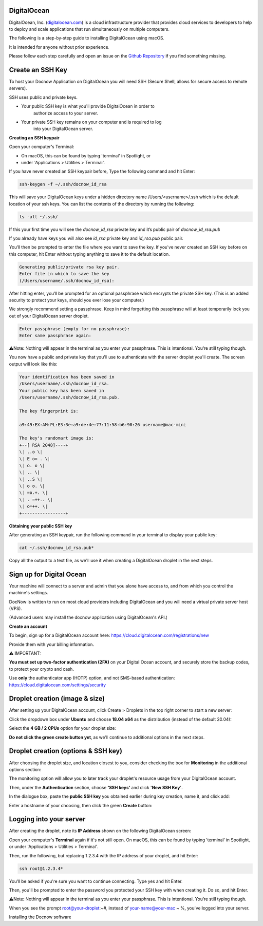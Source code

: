 DigitalOcean
============

DigitalOcean, Inc. (`digitalocean.com <http://digitalocean.com>`__) is a
cloud infrastructure provider that provides cloud services to developers
to help to deploy and scale applications that run simultaneously on
multiple computers.

The following is a step-by-step guide to installing DigitalOcean using
macOS.

It is intended for anyone without prior experience.

Please follow each step carefully and open an issue on the `Github
Repository <https://github.com/DocNow/docnow-ansible/issues>`__ if you
find something missing.

Create an SSH Key
=================

To host your Docnow Application on DigitalOcean you will need SSH
(Secure Shell, allows for secure access to remote servers).

SSH uses public and private keys.

-  Your public SSH key is what you'll provide DigitalOcean in order to
      authorize access to your server.

-  Your private SSH key remains on your computer and is required to log
      into your DigitalOcean server.

**Creating an SSH keypair**

Open your computer's Terminal:

-  On macOS, this can be found by typing 'terminal' in Spotlight, or

-  under 'Applications > Utilities > Terminal'.

If you have never created an SSH keypair before, Type the following
command and hit Enter:


.. code-block:: bash

    ssh-keygen -f ~/.ssh/docnow_id_rsa

This will save your DigitalOcean keys under a hidden directory name
/Users/<username>/.ssh which is the default location of your ssh keys.
You can list the contents of the directory by running the following:

.. code-block:: bash
    
    ls -alt ~/.ssh/

If this your first time you will see the `docnow_id_rsa` private key and
it’s public pair of `docnow_id_rsa.pub`

If you already have keys you will also see `id_rsa` private key and
`id_rsa.pub` public pair.

You'll then be prompted to enter the file where you want to save the
key. If you've never created an SSH key before on this computer, hit
Enter without typing anything to save it to the default location.

.. code-block:: bash

 Generating public/private rsa key pair.
 Enter file in which to save the key
 (/Users/username/.ssh/docnow_id_rsa):

After hitting enter, you’ll be prompted for an optional passphrase which
encrypts the private SSH key. (This is an added security to protect your
keys, should you ever lose your computer.)

We strongly recommend setting a passphrase. Keep in mind forgetting this
passphrase will at least temporarily lock you out of your DigitalOcean
server droplet.

.. code-block:: bash

 Enter passphrase (empty for no passphrase):
 Enter same passphrase again:

⚠️Note: Nothing will appear in the terminal as you enter your
passphrase. This is intentional. You're still typing though.

You now have a public and private key that you'll use to authenticate
with the server droplet you'll create. The screen output will look like
this:

.. code-block:: bash

 Your identification has been saved in
 /Users/username/.ssh/docnow_id_rsa.
 Your public key has been saved in
 /Users/username/.ssh/docnow_id_rsa.pub.

 The key fingerprint is:

 a9:49:EX:AM:PL:E3:3e:a9:de:4e:77:11:58:b6:90:26 username@mac-mini

 The key's randomart image is:
 +--[ RSA 2048]----+
 \| ..o \|
 \| E o= . \|
 \| o. o \|
 \| .. \|
 \| ..S \|
 \| o o. \|
 \| =o.+. \|
 \| . =++.. \|
 \| o=++. \|
 +-----------------+

**Obtaining your public SSH key**

After generating an SSH keypair, run the following command in your
terminal to display your public key:

.. code-block:: bash
    
    cat ~/.ssh/docnow_id_rsa.pub*

Copy all the output to a text file, as we'll use it when creating a
DigitalOcean droplet in the next steps.

Sign up for Digital Ocean
=========================

Your machine will connect to a server and admin that you alone have
access to, and from which you control the machine's settings.

DocNow is written to run on most cloud providers including DigitalOcean
and you will need a virtual private server host (VPS).

(Advanced users may install the docnow application using DigitalOcean's
API.)

**Create an account**

To begin, sign up for a DigitalOcean account here:
https://cloud.digitalocean.com/registrations/new

Provide them with your billing information.

⚠️ IMPORTANT:

**You must set up two-factor authentication (2FA)** on your Digital
Ocean account, and securely store the backup codes, to protect your
crypto and cash.

Use **only** the authenticator app (HOTP) option, and not SMS-based
authentication: https://cloud.digitalocean.com/settings/security

Droplet creation (image & size)
===============================

After setting up your DigitalOcean account, click Create > Droplets in
the top right corner to start a new server:

Click the dropdown box under **Ubuntu** and choose **18.04 x64** as the
distribution (instead of the default 20.04):

Select the **4 GB / 2 CPUs** option for your droplet size:

**Do not click the green create button yet**, as we'll continue to
additional options in the next steps.

Droplet creation (options & SSH key)
====================================

After choosing the droplet size, and location closest to you, consider
checking the box for **Monitoring** in the additional options section:

The monitoring option will allow you to later track your droplet's
resource usage from your DigitalOcean account.

Then, under the **Authentication** section, choose **'SSH keys'** and
click **'New SSH Key'**.

In the dialogue box, paste the **public SSH key** you obtained earlier
during key creation, name it, and click add:

Enter a hostname of your choosing, then click the green **Create**
button:

Logging into your server
========================

After creating the droplet, note its **IP Address** shown on the
following DigitalOcean screen:

Open your computer's **Terminal** again if it's not still open. On
macOS, this can be found by typing 'terminal' in Spotlight, or under
'Applications > Utilities > Terminal'.

Then, run the following, but replacing 1.2.3.4 with the IP address of
your droplet, and hit Enter:

.. code-block:: bash

 ssh root@1.2.3.4*

You'll be asked if you're sure you want to continue connecting. Type yes
and hit Enter.

Then, you'll be prompted to enter the password you protected your SSH
key with when creating it. Do so, and hit Enter.

⚠️Note: Nothing will appear in the terminal as you enter your
passphrase. This is intentional. You're still typing though.

When you see the prompt root@your-droplet:~#, instead of
your-name@your-mac ~ %, you've logged into your server.

Installing the Docnow software
